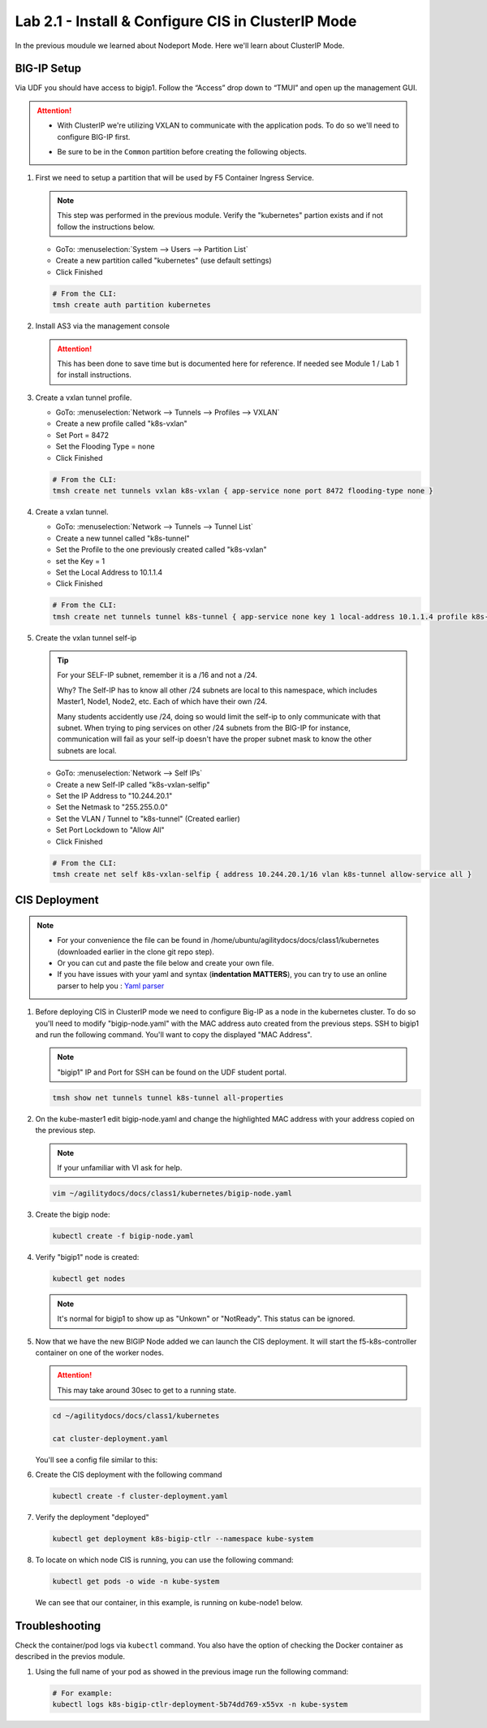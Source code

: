 Lab 2.1 - Install & Configure CIS in ClusterIP Mode
===================================================

In the previous moudule we learned about Nodeport Mode. Here we'll learn
about ClusterIP Mode.

.. seealso::
   For more information see `BIG-IP Controller Modes <http://clouddocs.f5.com/containers/v2/kubernetes/kctlr-modes.html>`_

BIG-IP Setup
------------

Via UDF you should have access to bigip1. Follow the “Access” drop down to
“TMUI” and open up the management GUI.

.. attention:: 
   - With ClusterIP we're utilizing VXLAN to communicate with the application
     pods. To do so we'll need to configure BIG-IP first.

   - Be sure to be in the ``Common`` partition before creating the following
     objects.

     .. image:: ../images/f5-check-partition.png

#. First we need to setup a partition that will be used by F5 Container Ingress
   Service.

   .. note:: This step was performed in the previous module. Verify the
      "kubernetes" partion exists and if not follow the instructions below.

   - GoTo: :menuselection:`System --> Users --> Partition List`
   - Create a new partition called "kubernetes" (use default settings)
   - Click Finished

   .. image:: ../images/f5-container-connector-bigip-partition-setup.png

   .. code-block:: bash

      # From the CLI:
      tmsh create auth partition kubernetes

#. Install AS3 via the management console

   .. attention:: This has been done to save time but is documented here for
      reference. If needed see Module 1 / Lab 1 for install instructions.

#. Create a vxlan tunnel profile.

   - GoTo: :menuselection:`Network --> Tunnels --> Profiles --> VXLAN`
   - Create a new profile called "k8s-vxlan"
   - Set Port = 8472
   - Set the Flooding Type = none
   - Click Finished
   
   .. image:: ../images/create-k8s-vxlan-profile.png

   .. code-block:: bash

      # From the CLI:
      tmsh create net tunnels vxlan k8s-vxlan { app-service none port 8472 flooding-type none }

#. Create a vxlan tunnel.

   - GoTo: :menuselection:`Network --> Tunnels --> Tunnel List`
   - Create a new tunnel called "k8s-tunnel"
   - Set the Profile to the one previously created called "k8s-vxlan"
   - set the Key = 1
   - Set the Local Address to 10.1.1.4
   - Click Finished

   .. image:: ../images/create-k8s-vxlan-tunnel.png

   .. code-block:: bash

      # From the CLI:
      tmsh create net tunnels tunnel k8s-tunnel { app-service none key 1 local-address 10.1.1.4 profile k8s-vxlan }

#. Create the vxlan tunnel self-ip

   .. tip:: For your SELF-IP subnet, remember it is a /16 and not a /24.
      
      Why? The Self-IP has to know all other /24 subnets are local to this
      namespace, which includes Master1, Node1, Node2, etc. Each of which have
      their own /24.
      
      Many students accidently use /24, doing so would limit the self-ip to
      only communicate with that subnet. When trying to ping services on other
      /24 subnets from the BIG-IP for instance, communication will fail as your
      self-ip doesn't have the proper subnet mask to know the other subnets are
      local.

   - GoTo: :menuselection:`Network --> Self IPs`
   - Create a new Self-IP called "k8s-vxlan-selfip"
   - Set the IP Address to "10.244.20.1"
   - Set the Netmask to "255.255.0.0"
   - Set the VLAN / Tunnel to "k8s-tunnel" (Created earlier)
   - Set Port Lockdown to "Allow All"
   - Click Finished

   .. image:: ../images/create-k8s-vxlan-selfip.png

   .. code-block:: bash
      
      # From the CLI:
      tmsh create net self k8s-vxlan-selfip { address 10.244.20.1/16 vlan k8s-tunnel allow-service all }

CIS Deployment
--------------

.. note::
   - For your convenience the file can be found in
     /home/ubuntu/agilitydocs/docs/class1/kubernetes (downloaded earlier in the
     clone git repo step).
   - Or you can cut and paste the file below and create your own file.
   - If you have issues with your yaml and syntax (**indentation MATTERS**),
     you can try to use an online parser to help you :
     `Yaml parser <http://codebeautify.org/yaml-validator>`_

#. Before deploying CIS in ClusterIP mode we need to configure Big-IP as a node
   in the kubernetes cluster. To do so you'll need to modify
   "bigip-node.yaml" with the MAC address auto created from the previous
   steps. SSH to bigip1 and run the following command. You'll want to copy the
   displayed "MAC Address".

   .. note:: "bigip1" IP and Port for SSH can be found on the UDF student
      portal.

   .. code-block:: bash
      
      tmsh show net tunnels tunnel k8s-tunnel all-properties

   .. image:: ../images/get-k8s-tunnel-mac-addr.png

#. On the kube-master1 edit bigip-node.yaml and change the highlighted MAC
   address with your address copied on the previous step.

   .. note:: If your unfamiliar with VI ask for help.

   .. code-block:: bash

      vim ~/agilitydocs/docs/class1/kubernetes/bigip-node.yaml

   .. literalinclude:: ../kubernetes/bigip-node.yaml
      :language: yaml
      :linenos:
      :emphasize-lines: 9

#. Create the bigip node:

   .. code-block:: bash

      kubectl create -f bigip-node.yaml

#. Verify "bigip1" node is created:

   .. code-block:: bash

      kubectl get nodes

   .. image:: ../images/create-bigip1.png

   .. note:: It's normal for bigip1 to show up as "Unkown" or "NotReady". This
      status can be ignored.

#. Now that we have the new BIGIP Node added we can launch the CIS deployment.
   It will start the f5-k8s-controller container on one of the worker nodes.

   .. attention:: This may take around 30sec to get to a running state.

   .. code-block:: bash

      cd ~/agilitydocs/docs/class1/kubernetes

      cat cluster-deployment.yaml

   You'll see a config file similar to this:

   .. literalinclude:: ../kubernetes/cluster-deployment.yaml
      :language: yaml
      :linenos:
      :emphasize-lines: 2,7,17,20,37-42

#. Create the CIS deployment with the following command

   .. code-block:: bash

      kubectl create -f cluster-deployment.yaml

#. Verify the deployment "deployed"

   .. code-block:: bash

      kubectl get deployment k8s-bigip-ctlr --namespace kube-system

   .. image:: ../images/f5-container-connector-launch-deployment-controller.png

#. To locate on which node CIS is running, you can use the following command:

   .. code-block:: bash

      kubectl get pods -o wide -n kube-system

   We can see that our container, in this example, is running on kube-node1
   below.

   .. image:: ../images/f5-container-connector-locate-controller-container.png

Troubleshooting
---------------

Check the container/pod logs via ``kubectl`` command. You also have the option
of checking the Docker container as described in the previos module.

#. Using the full name of your pod as showed in the previous image run the
   following command:

   .. code-block:: bash

      # For example:
      kubectl logs k8s-bigip-ctlr-deployment-5b74dd769-x55vx -n kube-system

   .. image:: ../images/f5-container-connector-check-logs-kubectl.png
